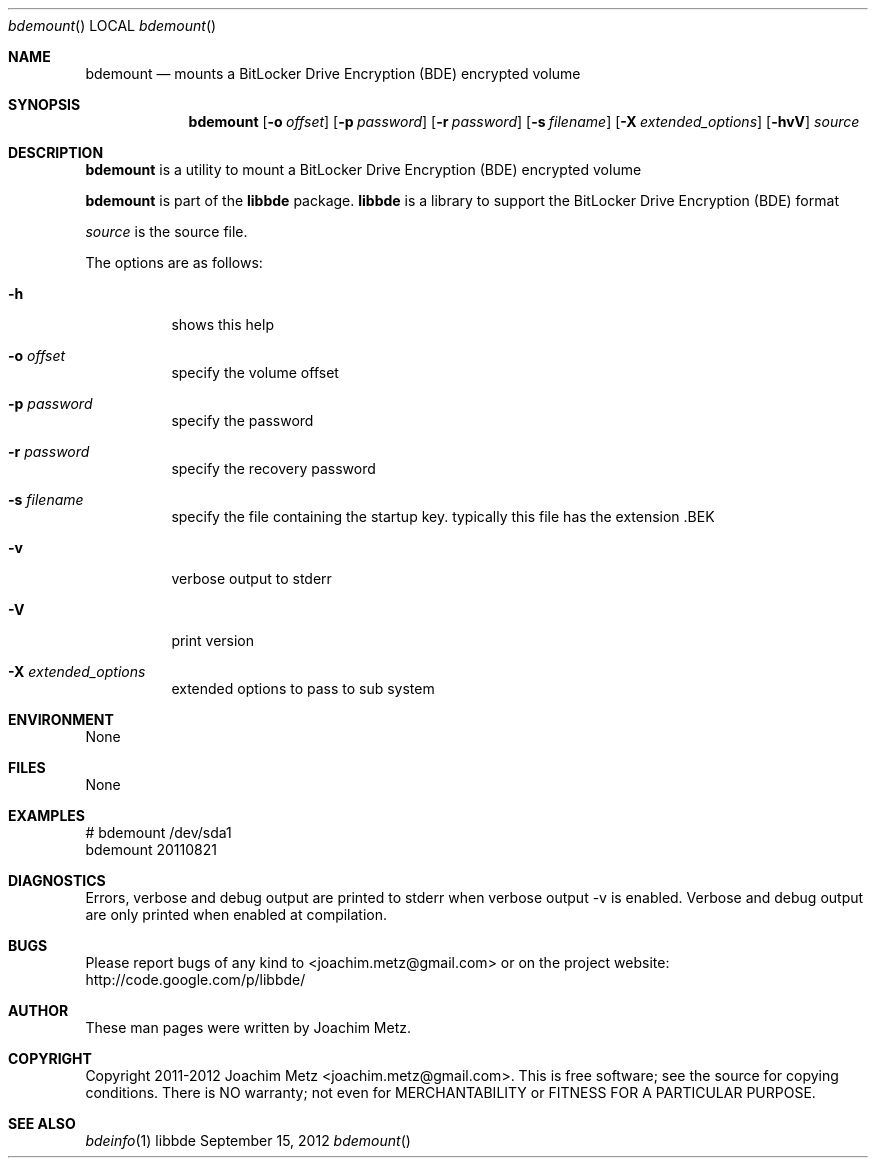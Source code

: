 .Dd September 15, 2012
.Dt bdemount
.Os libbde
.Sh NAME
.Nm bdemount
.Nd mounts a BitLocker Drive Encryption (BDE) encrypted volume
.Sh SYNOPSIS
.Nm bdemount
.Op Fl o Ar offset
.Op Fl p Ar password
.Op Fl r Ar password
.Op Fl s Ar filename
.Op Fl X Ar extended_options
.Op Fl hvV
.Va Ar source
.Sh DESCRIPTION
.Nm bdemount
is a utility to mount a BitLocker Drive Encryption (BDE) encrypted volume
.Pp
.Nm bdemount
is part of the
.Nm libbde
package.
.Nm libbde
is a library to support the BitLocker Drive Encryption (BDE) format
.Pp
.Ar source
is the source file.
.Pp
The options are as follows:
.Bl -tag -width Ds
.It Fl h
shows this help
.It Fl o Ar offset
specify the volume offset
.It Fl p Ar password
specify the password
.It Fl r Ar password
specify the recovery password
.It Fl s Ar filename
specify the file containing the startup key.
typically this file has the extension .BEK
.It Fl v
verbose output to stderr
.It Fl V
print version
.It Fl X Ar extended_options
extended options to pass to sub system
.El
.Sh ENVIRONMENT
None
.Sh FILES
None
.Sh EXAMPLES
.Bd -literal
# bdemount /dev/sda1
bdemount 20110821

.Ed
.Sh DIAGNOSTICS
Errors, verbose and debug output are printed to stderr when verbose output \-v is enabled.
Verbose and debug output are only printed when enabled at compilation.
.Sh BUGS
Please report bugs of any kind to <joachim.metz@gmail.com> or on the project website:
http://code.google.com/p/libbde/
.Sh AUTHOR
These man pages were written by Joachim Metz.
.Sh COPYRIGHT
Copyright 2011-2012 Joachim Metz <joachim.metz@gmail.com>.
This is free software; see the source for copying conditions. There is NO warranty; not even for MERCHANTABILITY or FITNESS FOR A PARTICULAR PURPOSE.
.Sh SEE ALSO
.Xr bdeinfo 1
